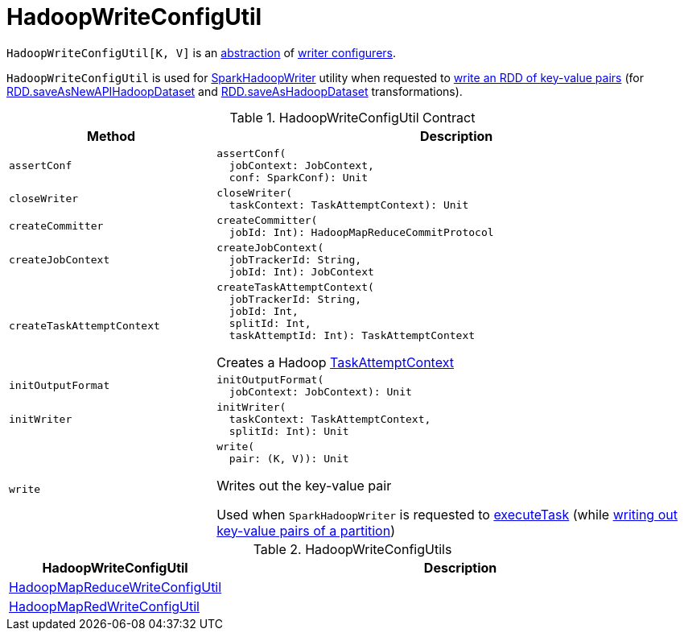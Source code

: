 = HadoopWriteConfigUtil

`HadoopWriteConfigUtil[K, V]` is an <<contract, abstraction>> of <<implementations, writer configurers>>.

`HadoopWriteConfigUtil` is used for <<spark-internal-io-SparkHadoopWriter.adoc#, SparkHadoopWriter>> utility when requested to <<spark-internal-io-SparkHadoopWriter.adoc#write, write an RDD of key-value pairs>> (for <<spark-rdd-PairRDDFunctions.adoc#saveAsNewAPIHadoopDataset, RDD.saveAsNewAPIHadoopDataset>> and <<spark-rdd-PairRDDFunctions.adoc#saveAsHadoopDataset, RDD.saveAsHadoopDataset>> transformations).

[[contract]]
.HadoopWriteConfigUtil Contract
[cols="30m,70",options="header",width="100%"]
|===
| Method
| Description

| assertConf
a| [[assertConf]]

[source, scala]
----
assertConf(
  jobContext: JobContext,
  conf: SparkConf): Unit
----

| closeWriter
a| [[closeWriter]]

[source, scala]
----
closeWriter(
  taskContext: TaskAttemptContext): Unit
----

| createCommitter
a| [[createCommitter]]

[source, scala]
----
createCommitter(
  jobId: Int): HadoopMapReduceCommitProtocol
----

| createJobContext
a| [[createJobContext]]

[source, scala]
----
createJobContext(
  jobTrackerId: String,
  jobId: Int): JobContext
----

| createTaskAttemptContext
a| [[createTaskAttemptContext]]

[source, scala]
----
createTaskAttemptContext(
  jobTrackerId: String,
  jobId: Int,
  splitId: Int,
  taskAttemptId: Int): TaskAttemptContext
----

Creates a Hadoop https://hadoop.apache.org/docs/r2.7.3/api/org/apache/hadoop/mapreduce/TaskAttemptContext.html[TaskAttemptContext]

| initOutputFormat
a| [[initOutputFormat]]

[source, scala]
----
initOutputFormat(
  jobContext: JobContext): Unit
----

| initWriter
a| [[initWriter]]

[source, scala]
----
initWriter(
  taskContext: TaskAttemptContext,
  splitId: Int): Unit
----

| write
a| [[write]]

[source, scala]
----
write(
  pair: (K, V)): Unit
----

Writes out the key-value pair

Used when `SparkHadoopWriter` is requested to <<spark-internal-io-SparkHadoopWriter.adoc#executeTask, executeTask>> (while <<spark-internal-io-SparkHadoopWriter.adoc#write, writing out key-value pairs of a partition>>)

|===

[[implementations]]
.HadoopWriteConfigUtils
[cols="30,70",options="header",width="100%"]
|===
| HadoopWriteConfigUtil
| Description

| <<spark-internal-io-HadoopMapReduceWriteConfigUtil.adoc#, HadoopMapReduceWriteConfigUtil>>
| [[HadoopMapReduceWriteConfigUtil]]

| <<spark-internal-io-HadoopMapRedWriteConfigUtil.adoc#, HadoopMapRedWriteConfigUtil>>
| [[HadoopMapRedWriteConfigUtil]]

|===
